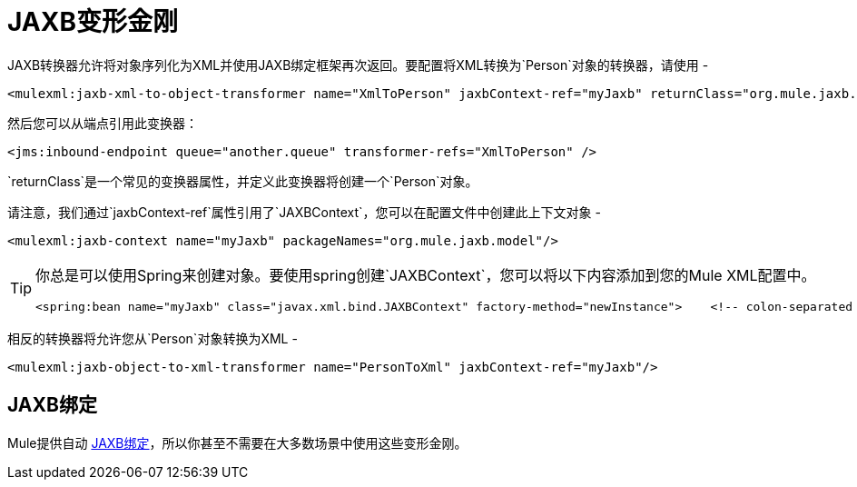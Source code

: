 =  JAXB变形金刚

JAXB转换器允许将对象序列化为XML并使用JAXB绑定框架再次返回。要配置将XML转换为`Person`对象的转换器，请使用 - 

[source, xml, linenums]
----
<mulexml:jaxb-xml-to-object-transformer name="XmlToPerson" jaxbContext-ref="myJaxb" returnClass="org.mule.jaxb.model.Person"/>
----

然后您可以从端点引用此变换器：

[source, xml, linenums]
----
<jms:inbound-endpoint queue="another.queue" transformer-refs="XmlToPerson" />
----

`returnClass`是一个常见的变换器属性，并定义此变换器将创建一个`Person`对象。

请注意，我们通过`jaxbContext-ref`属性引用了`JAXBContext`，您可以在配置文件中创建此上下文对象 - 

[source, xml, linenums]
----
<mulexml:jaxb-context name="myJaxb" packageNames="org.mule.jaxb.model"/>
----

[TIP]
====
你总是可以使用Spring来创建对象。要使用spring创建`JAXBContext`，您可以将以下内容添加到您的Mule XML配置中。

[source, xml, linenums]
----
<spring:bean name="myJaxb" class="javax.xml.bind.JAXBContext" factory-method="newInstance">    <!-- colon-separated list of package names where JAXB classes exist -->    <spring:constructor-arg value="org.mule.jaxb.model"/></spring:bean>
----
====

相反的转换器将允许您从`Person`对象转换为XML  - 

[source, xml, linenums]
----
<mulexml:jaxb-object-to-xml-transformer name="PersonToXml" jaxbContext-ref="myJaxb"/>
----

==  JAXB绑定

Mule提供自动 link:/mule-user-guide/v/3.2/jaxb-bindings[JAXB绑定]，所以你甚至不需要在大多数场景中使用这些变形金刚。
